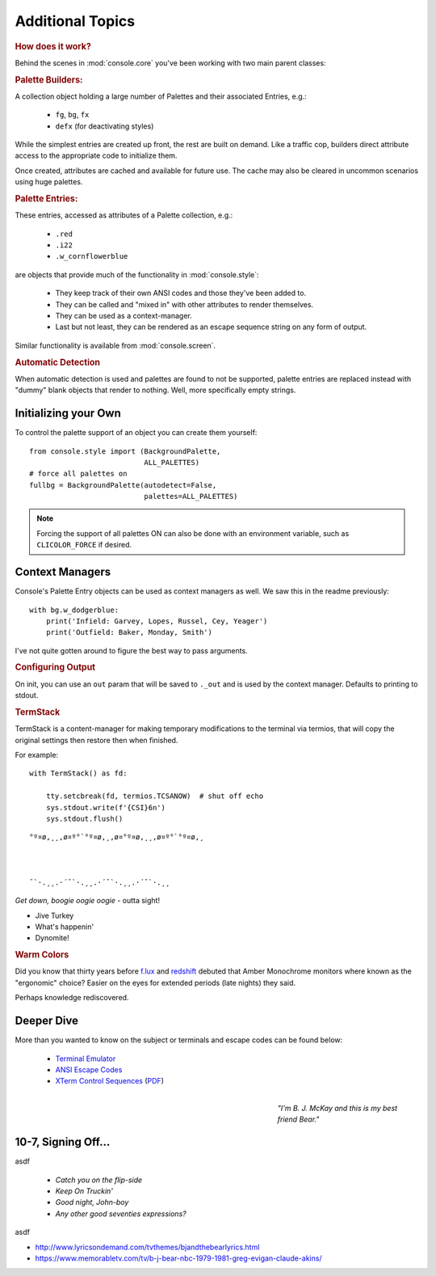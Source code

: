 
.. role:: reverse
   :class: reverse

.. raw:: html

    <pre id='logo' class='center'>
    <span style="color:#729fcf">&#9484;&#9472;&#9472;&#9472;&#9472;&#9472;&#9472;&#9472;&#9472;&#9472;&#9472;&#9472;&#9472;&#9472;&#9472;&#9472;</span><span style="color:#3465a4">&#9472;&#9472;&#9472;&#9472;&#9472;&#9472;&#9472;&#9472;&#9472;&#9472;&#9472;&#9472;&#9488;</span>
    <span style="color:#729fcf">&#9474;</span>&#160;&#160;&#160;<span style="color:#729fcf">&#9487;&#9473;&#9592;&#9487;</span><span style="color:#3465a4">&#9473;&#9491;&#9487;&#9491;&#9595;&#9487;&#9473;&#9491;&#9487;&#9473;&#9491;&#9595;</span>&#160;&#160;</span><span style="color:#3465a4">&#9487;&#9473;</span><span style="color:#b4b8b0">&#9592;</span>&#160;&#160;&#160;<span style="color:#b4b8b0">&#9474;</span>
    <span style="color:#3465a4">&#9474;</span>&#160;&#160;&#160;<span style="color:#3465a4">&#9475;</span>&#160;&#160;</span><span style="color:#3465a4">&#9475;</span>&#160;</span><span style="color:#3465a4">&#9475;&#9475;&#9495;&#9515;&#9495;&#9473;&#9491;</span><span style="color:#b4b8b0">&#9475;</span>&#160;</span><span style="color:#b4b8b0">&#9475;&#9475;</span>&#160;&#160;<span style="color:#b4b8b0">&#9507;&#9592;</span>&#160;&#160;&#160;&#160;</span><span style="color:#b4b8b0">&#9474;</span>
    <span style="color:#3465a4">&#9474;</span>&#160;&#160;&#160;<span style="color:#3465a4">&#9495;&#9473;&#9592;&#9495;</span><span style="color:#b4b8b0">&#9473;&#9499;&#9593;</span>&#160;</span><span style="color:#b4b8b0">&#9593;&#9495;&#9473;&#9499;&#9495;&#9473;&#9499;&#9495;&#9473;&#9592;&#9495;&#9473;</span><span style="color:#555">&#9592;</span>&#160;&#160;&#160;<span style="color:#555">&#9474;</span>
    <span style="color:#b4b8b0">&#9492;&#9472;&#9472;&#9472;&#9472;&#9472;&#9472;&#9472;&#9472;&#9472;&#9472;&#9472;&#9472;&#9472;&#9472;&#9472;</span><span style="color:#555">&#9472;&#9472;&#9472;&#9472;&#9472;&#9472;&#9472;&#9472;&#9472;&#9472;&#9472;&#9472;&#9496;</span>
    </pre>

    <div class=center>
    ·····•·····
    <span id=pac>ᗤ</span>&nbsp;
    <span id=sha>ᗣ</span><span id=spe>ᗣ</span>
    <span id=bas>ᗣ</span><span id=pok>ᗣ</span><br>

    <i style="opacity: .7">waka waka waka</i>
    </div>

    <div class=center style="padding: .6em">
        <i>Can You Dig It?</i><br><br>
    </div>


Additional Topics
=======================

.. rubric:: How does it work?

Behind the scenes in
:mod:`console.core`
you've been working with two main parent classes:

.. rubric:: Palette Builders:

A collection object holding a large number of Palettes and their associated
Entries, e.g.:

    - ``fg``, ``bg``, ``fx``
    - ``defx`` (for deactivating styles)

While the simplest entries are created up front,
the rest are built on demand.
Like a traffic cop,
builders direct attribute access to the appropriate code to initialize them.

Once created,
attributes are cached and available for future use.
The cache may also be cleared in uncommon scenarios using huge palettes.

.. rubric:: Palette Entries:

These entries,
accessed as attributes of a Palette collection, e.g.:

    - ``.red``
    - ``.i22``
    - ``.w_cornflowerblue``

are objects that provide much of the functionality in
:mod:`console.style`:

    - They keep track of their own ANSI codes and those they've been added to.
    - They can be called and "mixed in" with other attributes to render
      themselves.
    - They can be used as a context-manager.
    - Last but not least,
      they can be rendered as an escape sequence string on any form of output.

Similar functionality is available from
:mod:`console.screen`.


.. rubric:: Automatic Detection

When automatic detection is used and palettes are found to not be supported,
palette entries are replaced instead with "dummy" blank objects that render to
nothing.
Well, more specifically empty strings.


Initializing your Own
------------------------

To control the palette support of an object you can create them yourself::

    from console.style import (BackgroundPalette,
                               ALL_PALETTES)
    # force all palettes on
    fullbg = BackgroundPalette(autodetect=False,
                               palettes=ALL_PALETTES)


.. note::

    Forcing the support of all palettes ON can also be done with an environment
    variable,
    such as ``CLICOLOR_FORCE`` if desired.



Context Managers
-------------------

Console's Palette Entry objects can be used as context managers as well.
We saw this in the readme previously::

    with bg.w_dodgerblue:
        print('Infield: Garvey, Lopes, Russel, Cey, Yeager')
        print('Outfield: Baker, Monday, Smith')

I've not quite gotten around to figure the best way to pass arguments.

.. rubric:: Configuring Output

On init, you can use an ``out`` param that will be saved to ``._out``
and is used by the context manager.
Defaults to printing to stdout.

.. rubric:: TermStack

TermStack is a content-manager for making temporary modifications to the
terminal via termios,
that will copy the original settings then restore then when finished.

For example::

    with TermStack() as fd:

        tty.setcbreak(fd, termios.TCSANOW)  # shut off echo
        sys.stdout.write(f'{CSI}6n')
        sys.stdout.flush()
















::

    °º¤ø,¸¸,ø¤º°`°º¤ø,¸,ø¤°º¤ø,¸¸,ø¤º°`°º¤ø,¸



    ¯`·.¸¸.·´¯`·.¸¸.·´¯`·.¸¸.·´¯`·.¸¸



*Get down, boogie oogie oogie*
- outta sight!

- Jive Turkey

- What's happenin'

- Dynomite!


.. rubric:: Warm Colors

Did you know that thirty years before
`f.lux <https://en.wikipedia.org/wiki/F.lux>`_
and
`redshift <https://en.wikipedia.org/wiki/Redshift_(software)>`_
debuted that Amber Monochrome monitors where known as the "ergonomic"
choice?
Easier on the eyes for extended periods (late nights) they said.

Perhaps knowledge rediscovered.




Deeper Dive
------------

More than you wanted to know on the subject or terminals and escape codes can
be found below:

    - `Terminal Emulator <https://en.wikipedia.org/wiki/Terminal_emulator>`_
    - `ANSI Escape Codes <http://en.wikipedia.org/wiki/ANSI_escape_code>`_
    - `XTerm Control Sequences
      <http://invisible-island.net/xterm/ctlseqs/ctlseqs.html>`_
      (`PDF <https://www.x.org/docs/xterm/ctlseqs.pdf>`_)


.. raw:: html

    <pre class=center>
       ♫♪ .ılılıll|̲̅̅●̲̅̅|̲̅̅=̲̅̅|̲̅̅●̲̅̅|llılılı. ♫♪&nbsp;&nbsp;&nbsp;&nbsp;&nbsp;
    </pre>

.. figure:: _static/bjandbear.jpg
    :align: right
    :figwidth: 30%

    *"I'm B. J. McKay and this is my best friend Bear."*

10-7, Signing Off…
--------------------


..

asdf

    - *Catch you on the flip-side*
    - *Keep On Truckin'*
    - *Good night, John-boy*
    - *Any other good seventies expressions?*


asdf



- http://www.lyricsondemand.com/tvthemes/bjandthebearlyrics.html
- https://www.memorabletv.com/tv/b-j-bear-nbc-1979-1981-greg-evigan-claude-akins/
